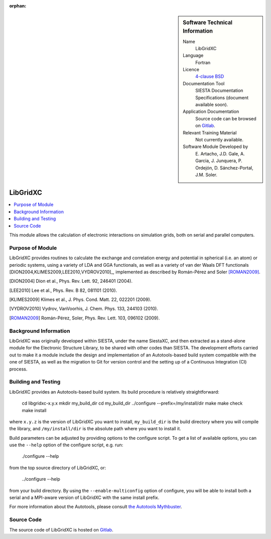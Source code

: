 ..  We allow the template to be standalone, so that the library maintainers add it in the right place

:orphan:

..  sidebar:: Software Technical Information

  Name
    LibGridXC

  Language
    Fortran

  Licence
    `4-clause BSD <https://opensource.org/licenses/bsd-license>`_

  Documentation Tool
    SIESTA Documentation Specifications (document available soon).

  Application Documentation
    Source code can be browsed on `Gitlab <https://gitlab.com/siesta-project/libgridxc>`_.

  Relevant Training Material
    Not currently available.

  Software Module Developed by
    E. Artacho, J.D. Gale, A. Garcia, J. Junquera, P. Ordejón,
    D. Sánchez-Portal, J.M. Soler.


.. _libgridxc:

####################
LibGridXC
####################

..  contents:: :local:

This module allows the calculation of electronic interactions on simulation
grids, both on serial and parallel computers.


Purpose of Module
_________________

LibGridXC provides routines to calculate the exchange and correlation energy
and potential in spherical (i.e. an atom) or periodic systems, using a variety
of LDA and GGA functionals, as well as a variety of van der Waals DFT
functionals [DION2004,KLIMES2009,LEE2010,VYDROV2010]_, implemented as
described by Román-Pérez and Soler [ROMAN2009]_.

.. [DION2004] Dion et al., Phys. Rev. Lett. 92, 246401 (2004).
.. [LEE2010] Lee et al., Phys. Rev. B 82, 081101 (2010).
.. [KLIMES2009] Klimes et al., J. Phys. Cond. Matt. 22, 022201 (2009).
.. [VYDROV2010] Vydrov, VanVoorhis, J. Chem. Phys. 133, 244103 (2010).
.. [ROMAN2009] Román-Pérez, Soler, Phys. Rev. Lett. 103, 096102 (2009).


Background Information
______________________

LibGridXC was originally developed within SIESTA, under the name SiestaXC, and
then extracted as a stand-alone module for the Electronic Structure Library,
to be shared with other codes than SIESTA. The development efforts carried out
to make it a module include the design and implementation of an
Autotools-based build system compatible with the one of SIESTA, as well as the
migration to Git for version control and the setting up of a Continuous
Integration (CI) process.


Building and Testing
____________________

LibGridXC provides an Autotools-based build system. Its build procedure is
relatively straightforward:

    cd libgridxc-x.y.x
    mkdir my_build_dir
    cd my_build_dir
    ../configure --prefix=/my/install/dir
    make
    make check
    make install

where ``x.y.z`` is the version of LibGridXC you want to install,
``my_build_dir`` is the build directory where you will compile the library,
and ``/my/install/dir`` is the absolute path where you want to install it.

Build parameters can be adjusted by providing options to the configure script.
To get a list of available options, you can use the ``--help`` option of the
configure script, e.g. run:

    ./configure --help

from the top source directory of LibGridXC, or:

    ../configure --help

from your build directory. By using the ``--enable-multiconfig`` option of
configure, you will be able to install both a serial and a MPI-aware version
of LibGridXC with the same install prefix.

For more information about the Autotools, please consult `the Autotools Mythbuster <https://autotools.io/index.html>`_.


Source Code
___________

The source code of LibGridXC is hosted on `Gitlab <https://gitlab.com/siesta-project/libgridxc>`_.

